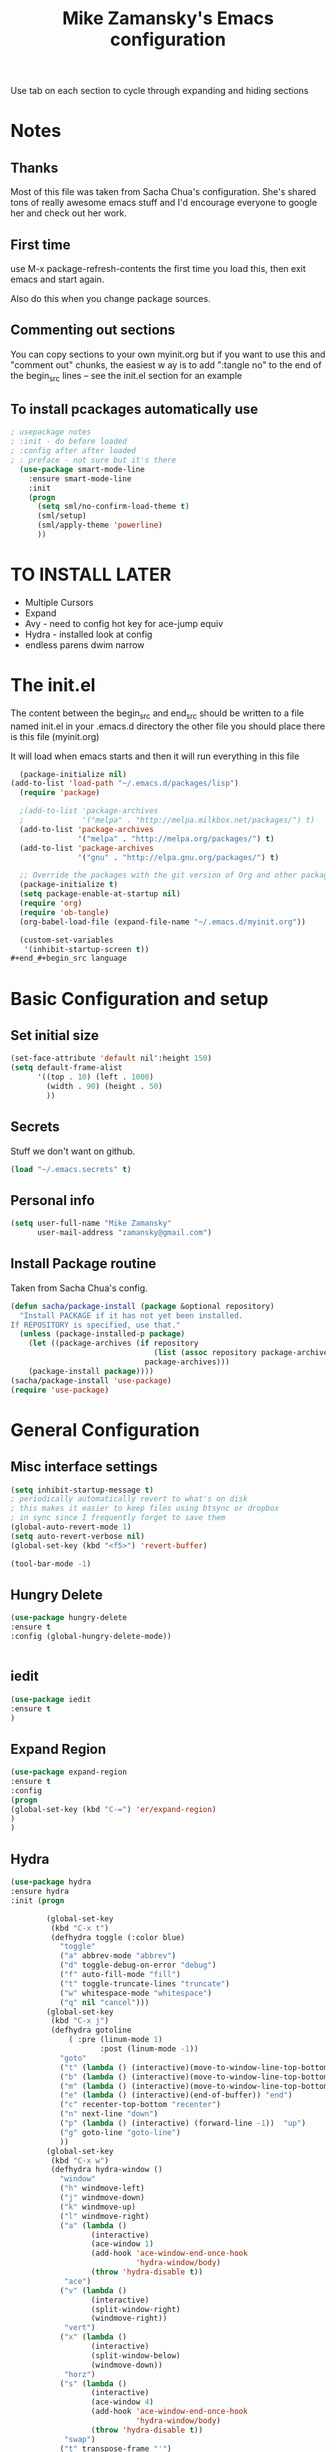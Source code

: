 #+TITLE: Mike Zamansky's Emacs configuration
#+STARTUP: overview
#+OPTIONS: toc:4 h:4
Use tab on each section to cycle through expanding and hiding sections
* Notes
** Thanks
Most of this file was taken from Sacha Chua's configuration. She's
shared tons of really awesome emacs stuff and I'd encourage everyone
to google her and check out her work.

** First time
use M-x package-refresh-contents the first time you load this, then
exit emacs and start again.

Also do this when you change package sources.
** Commenting out sections
You can copy sections to your own myinit.org but if you want to use
this and "comment out" chunks, the easiest w
ay is to add ":tangle no"
to the end of the begin_src lines -- see the init.el section for 
an example 
** To install pcackages automatically use
#+begin_src emacs-lisp :tangle no
; usepackage notes
; :init - do before loaded
; :config after after loaded
; : preface - not sure but it's there
  (use-package smart-mode-line
    :ensure smart-mode-line
    :init 
    (progn
      (setq sml/no-confirm-load-theme t)
      (sml/setup)
      (sml/apply-theme 'powerline)
      ))
#+end_src

* TO INSTALL LATER
- Multiple Cursors
- Expand
- Avy - need to config hot key for ace-jump equiv
- Hydra - installed look at config
- endless parens dwim narrow
* The init.el

The content between the begin_src and end_src should
be written to a file named init.el in your .emacs.d directory
the other file you should place there is this file (myinit.org)

It will load when emacs starts and then it will run everything in 
this file

#+begin_src emacs-lisp :tangle no
  (package-initialize nil)
(add-to-list 'load-path "~/.emacs.d/packages/lisp")
  (require 'package)

  ;(add-to-list 'package-archives
  ;             '("melpa" . "http://melpa.milkbox.net/packages/") t)
  (add-to-list 'package-archives
               '("melpa" . "http://melpa.org/packages/") t)
  (add-to-list 'package-archives
               '("gnu" . "http://elpa.gnu.org/packages/") t)

  ;; Override the packages with the git version of Org and other packages
  (package-initialize t)
  (setq package-enable-at-startup nil)
  (require 'org)
  (require 'ob-tangle)
  (org-babel-load-file (expand-file-name "~/.emacs.d/myinit.org"))

  (custom-set-variables
   '(inhibit-startup-screen t))
#+end_#+begin_src language

#+end_src

* Basic Configuration and setup
** Set initial size
#+BEGIN_SRC emacs-lisp :tangle no
(set-face-attribute 'default nil':height 150)
(setq default-frame-alist
      '((top . 10) (left . 1000)
        (width . 90) (height . 50)
        ))
#+END_SRC
** Secrets 
Stuff we don't want on github.
#+begin_src emacs-lisp
(load "~/.emacs.secrets" t)
#+end_src

** Personal info
#+begin_src emacs-lisp
  (setq user-full-name "Mike Zamansky"
        user-mail-address "zamansky@gmail.com")
#+end_src
** Install Package routine

Taken from Sacha Chua's config.

#+begin_src emacs-lisp
(defun sacha/package-install (package &optional repository)
  "Install PACKAGE if it has not yet been installed.
If REPOSITORY is specified, use that."
  (unless (package-installed-p package)
    (let ((package-archives (if repository
                                (list (assoc repository package-archives))
                              package-archives)))
    (package-install package))))
(sacha/package-install 'use-package)
(require 'use-package)
#+end_src
* General Configuration
** Misc interface settings
#+begin_src emacs-lisp
(setq inhibit-startup-message t)
; periodically automatically revert to what's on disk 
; this makes it easier to keep files using btsync or dropbox
; in sync since I frequently forget to save them
(global-auto-revert-mode 1)
(setq auto-revert-verbose nil)
(global-set-key (kbd "<f5>") 'revert-buffer)

(tool-bar-mode -1)

#+end_src
** Hungry Delete
#+begin_src emacs-lisp
(use-package hungry-delete
:ensure t
:config (global-hungry-delete-mode))


#+end_src
** iedit
#+BEGIN_SRC emacs-lisp
(use-package iedit
:ensure t
)

#+END_SRC

#+RESULTS:

** Expand Region
#+BEGIN_SRC emacs-lisp
(use-package expand-region
:ensure t
:config
(progn
(global-set-key (kbd "C-=") 'er/expand-region)
)
)

#+END_SRC

#+RESULTS:

** Hydra
#+begin_src emacs-lisp
  (use-package hydra 
  :ensure hydra
  :init (progn

          (global-set-key
           (kbd "C-x t")
           (defhydra toggle (:color blue)
             "toggle"
             ("a" abbrev-mode "abbrev")
             ("d" toggle-debug-on-error "debug")
             ("f" auto-fill-mode "fill")
             ("t" toggle-truncate-lines "truncate")
             ("w" whitespace-mode "whitespace")
             ("q" nil "cancel")))
          (global-set-key
           (kbd "C-x j")
           (defhydra gotoline 
               ( :pre (linum-mode 1)
                      :post (linum-mode -1))
             "goto"
             ("t" (lambda () (interactive)(move-to-window-line-top-bottom 0)) "top")
             ("b" (lambda () (interactive)(move-to-window-line-top-bottom -1)) "bottom")
             ("m" (lambda () (interactive)(move-to-window-line-top-bottom)) "middle")
             ("e" (lambda () (interactive)(end-of-buffer)) "end")
             ("c" recenter-top-bottom "recenter")
             ("n" next-line "down")
             ("p" (lambda () (interactive) (forward-line -1))  "up")
             ("g" goto-line "goto-line")
             ))
          (global-set-key
           (kbd "C-x w")
           (defhydra hydra-window ()
             "window"
             ("h" windmove-left)
             ("j" windmove-down)
             ("k" windmove-up)
             ("l" windmove-right)
             ("a" (lambda ()
                    (interactive)
                    (ace-window 1)
                    (add-hook 'ace-window-end-once-hook
                              'hydra-window/body)
                    (throw 'hydra-disable t))
              "ace")
             ("v" (lambda ()
                    (interactive)
                    (split-window-right)
                    (windmove-right))
              "vert")
             ("x" (lambda ()
                    (interactive)
                    (split-window-below)
                    (windmove-down))
              "horz")
             ("s" (lambda ()
                    (interactive)
                    (ace-window 4)
                    (add-hook 'ace-window-end-once-hook
                              'hydra-window/body)
                    (throw 'hydra-disable t))
              "swap")
             ("t" transpose-frame "'")
             ("d" (lambda ()
                    (interactive)
                    (ace-window 16)
                    (add-hook 'ace-window-end-once-hook
                              'hydra-window/body)
                    (throw 'hydra-disable t))
              "del")
             ("o" delete-other-windows "one" :color blue)
             ("i" ace-maximize-window "ace-one" :color blue)
             ("q" nil "cancel")))))
#+end_src

#+RESULTS:
** Which-key
#+BEGIN_SRC emacs-lisp
(use-package which-key
:ensure t
:config
(progn
;(which-key-setup-side-window-right-bottom)
(which-key-setup-minibuffer)
;(which-key-setup-side-window-bottom)
;(which-key-setup-side-window-right)
(which-key-mode)
))
#+END_SRC

#+RESULTS:
: t


** Change "yes or no" to "y or n"

Lazy people like me never want to type "yes" when "y" will suffice.

#+begin_src emacs-lisp
(fset 'yes-or-no-p 'y-or-n-p)   
#+end_src

** Theme
#+BEGIN_SRC emacs-lisp
  ;(set-background-color "Oldlace")
  ;(setq default-frame-alist
  ;     '((background-color . "Oldlace")
  ;        ))
  
;  (sacha/package-install 'color-theme)
;  (use-package diff-mode)
;  (use-package color-theme
;   :init (progn
;           (color-theme-initialize)
;           (color-theme-subtle-hacker)
;           ))

(sacha/package-install 'color-theme)
(use-package spacemacs-theme
:ensure t
:init
(load-theme 'spacemacs-dark t))

#+END_SRC

#+RESULTS:

** Mode line format

Display a more compact mode line

#+begin_src emacs-lisp :tangle no
(use-package      smart-mode-line-powerline-theme
    :ensure smart-mode-line-powerline-theme)
  (use-package smart-mode-line
    :ensure smart-mode-line
    :init 
    (progn
    (setq sml/no-confirm-load-theme t)
    (sml/setup)
    (sml/apply-theme 'powerline))
)

#+end_src

#+BEGIN_SRC emacs-lisp
(use-package spaceline
:ensure t
:init (progn
(require 'spaceline-config)
(spaceline-spacemacs-theme)
))
#+END_SRC

#+RESULTS:

Hide minor modes I care less about:

#+begin_src emacs-lisp
(require 'diminish)
(eval-after-load "yasnippet" '(diminish 'yas-minor-mode))
(eval-after-load "undo-tree" '(diminish 'undo-tree-mode))
(eval-after-load "guide-key" '(diminish 'guide-key-mode))
(eval-after-load "smartparens" '(diminish 'smartparens-mode))
(eval-after-load "guide-key" '(diminish 'guide-key-mode))
(eval-after-load "eldoc" '(diminish 'eldoc-mode))
(diminish 'visual-line-mode)
#+end_src


#+RESULTS:
|

** Undo tree mode - visualize your undos and branches

People often struggle with the Emacs undo model, where there's really no concept of "redo" - you simply undo the undo. 
# 
This lets you use =C-x u= (=undo-tree-visualize=) to visually walk through the changes you've made, undo back to a certain point (or redo), and go down different branches.

#+begin_src emacs-lisp
(sacha/package-install 'undo-tree)
  (use-package undo-tree
    :init
    (progn
      (global-undo-tree-mode)
      (setq undo-tree-visualizer-timestamps t)
      (setq undo-tree-visualizer-diff t)))
#+end_src

#+RESULTS:
: t

** UTF-8

From http://www.wisdomandwonder.com/wordpress/wp-content/uploads/2014/03/C3F.html
#+begin_src emacs-lisp
(prefer-coding-system 'utf-8)
(when (display-graphic-p)
  (setq x-select-request-type '(UTF8_STRING COMPOUND_TEXT TEXT STRING)))
#+end_src

** Beacon mode
Flashes cursor when you scroll
#+BEGIN_SRC emacs-lisp
(use-package beacon
:ensure t
:config
(progn
(beacon-mode 1)
(setq beacon-push-mark 35)
(setq beacon-color "#666600")))
#+END_SRC

#+RESULTS:
** h1-highlight-line
#+BEGIN_SRC emacs-lisp
(use-package hl-line
:init
(global-hl-line-mode t))

#+END_SRC

#+RESULTS:

* Navigation
** Counsel
#+BEGIN_SRC emacs-lisp
(use-package counsel
:ensure t
)

#+END_SRC
** Swiper
#+begin_src emacs-lisp
(use-package swiper
:ensure t
:config
(progn
(ivy-mode 1)
(setq ivy-use-virtual-buffers t)
(global-set-key "\C-s" 'swiper)
(global-set-key "\C-r" 'swiper)
(global-set-key (kbd "C-c C-r") 'ivy-resume)
(global-set-key [f6] 'ivy-resume) 
(setq ivy-display-style 'fancy)
(defun bjm-swiper-recenter (&rest args)
  "recenter display after swiper"
  (recenter)
  )
(advice-add 'swiper :after #'bjm-swiper-recenter)
))

#+end_src

#+RESULTS:

** Avy
I'm not sure if I like this package - I have to check it out more but
it's out of the way here
#+begin_src emacs-lisp
(use-package avy
:ensure t
:bind (
("C-'" . avy-goto-char)
("C-:" . avy-goto-char-2)
)
:config
(progn
(avy-setup-default)
))
#+end_src

#+RESULTS:

** Pop to mark

Handy way of getting back to previous places.

#+begin_src emacs-lisp
(bind-key "C-x p" 'pop-to-mark-command)
(setq set-mark-command-repeat-pop t)
#+end_src

** Ace-windows
#+BEGIN_SRC emacs-lisp
(sacha/package-install 'ace-window)
(use-package ace-window
:ensure t
:init 
(progn
(global-set-key [remap other-window] 'ace-window)

(custom-set-faces
 '(aw-leading-char-face
   ((t (:inherit ace-jump-face-foreground :height 3.0)))))
))
#+END_SRC

#+RESULTS:

** Browse-kill-ring - see what you've cut so that you can paste it       
Make sense of the kill ring! This lets you list the contents of the
kill ring and paste a specific item. You can also manipulate your kill
ring contents.

If you're new to Emacs, you might not yet know about what the kill
ring is. It stores the items that you cut (or kill, in Emacs terms).
You're not limited to pasting just the most recent item - you can
paste the second-to-the-last item you cut, and so on. I remember to
use =C-y= and =M-y= when going backwards in the kill ring, but I never
quite remember how to go forward, so browse-kill-ring makes it easier.

#+begin_src emacs-lisp
  (sacha/package-install 'browse-kill-ring)
  (use-package browse-kill-ring
    :init 
    (progn 
      (browse-kill-ring-default-keybindings) ;; M-y
      (setq browse-kill-ring-quit-action 'save-and-restore)))      
#+end_src

#+RESULTS:
: t
** visual-regexp
#+begin_src emacs-lisp
(sacha/package-install 'visual-regexp)
(use-package visual-regexp)
#+end_src
** Narrow and widen DWIM (endless parens)
#+BEGIN_SRC emacs-lisp
(defun narrow-or-widen-dwim (p)
  "If the buffer is narrowed, it widens. Otherwise, it narrows intelligently.
Intelligently means: region, org-src-block, org-subtree, or defun,
whichever applies first.
Narrowing to org-src-block actually calls `org-edit-src-code'.

With prefix P, don't widen, just narrow even if buffer is already
narrowed."
  (interactive "P")
  (declare (interactive-only))
  (cond ((and (buffer-narrowed-p) (not p)) (widen))
        ((region-active-p)
         (narrow-to-region (region-beginning) (region-end)))
        ((derived-mode-p 'org-mode)
         ;; `org-edit-src-code' is not a real narrowing command.
         ;; Remove this first conditional if you don't want it.
         (cond ((ignore-errors (org-edit-src-code))
                (delete-other-windows))
               ((org-at-block-p)
                (org-narrow-to-block))
               (t (org-narrow-to-subtree))))
        (t (narrow-to-defun))))

;; (define-key endless/toggle-map "n" #'narrow-or-widen-dwim)
;; This line actually replaces Emacs' entire narrowing keymap, that's
;; how much I like this command. Only copy it if that's what you want.
(define-key ctl-x-map "n" #'narrow-or-widen-dwim)

(eval-after-load 'org-src
  '(define-key org-src-mode-map
     "\C-x\C-s" #'org-edit-src-exit))



#+END_SRC
* Markdown 
#+BEGIN_SRC emacs-lisp
(use-package markdown-mode
:ensure t)

#+END_SRC

#+RESULTS:

* Org
** Org bullets
#+BEGIN_SRC emacs-lisp
(use-package org-bullets
:ensure t
:init
(progn
(add-hook 'org-mode-hook (lambda () (org-bullets-mode 1)))
))
#+END_SRC
** Variables
#+BEGIN_SRC emacs-lisp
  (custom-set-variables
'(org-agenda-files (list "~/cloud/orgfiles/notes.org"
"~/cloud/orgfiles/i.org"
))
'(org-default-notes-file (concat org-directory "/notes.org"))
'(org-directory "~/cloud/orgfiles")
'(org-export-html-postamble nil)
'(org-hide-leading-stars t)
'(org-startup-folded (quote overview))
'(org-startup-indented t)
   )

  (setq org-file-apps
        (append '(
                  ("\\.pdf\\'" . "evince %s")
                  ) org-file-apps ))
 
(global-set-key "\C-ca" 'org-agenda)

(require 'ox-odt)
#+END_SRC   

#+RESULTS:
| org-startup-indented | t |
** Babel
#+begin_src emacs-lisp
(sacha/package-install 'ob-mongo)
(use-package ob-mongo
  :init
(progn
(org-babel-do-load-languages
 'org-babel-load-languages
 '((python . t)
   (emacs-lisp . t)
   (scheme . t )
   (java . t )
(C . t)
   (mongo . t )
   (ditaa . t)
   (dot . t)
   (org . t)
   (gnuplot . t )
   (sh . t )
   (haskell . t )
   (latex . t )
   ))))
#+end_src
** GnuPlot (for babel)
#+begin_src emacs-lisp
(use-package gnuplot
:ensure t)
#+end_src
** Publish
#+begin_src emacs-lisp
(use-package ox-twbs
:ensure ox-twbs
)
(setq org-publish-project-alist
      '(
           ("blog-posts"
		:base-directory "~/gh/cestlaz.github.io/_org/"
      		:base-extension "org"
		:publishing-directory "~/gh/cestlaz.github.io/_drafts/"
		:recursive nil		      
;      		:publishing-function org-publish-org-to-html
:publishing-function org-html-publish-to-html
;:publishing-function org-twbs-publish-to-html
      		:headline-levels 4
		:auto-index nil
		:htmlized-source t
		:section-numbers nil
		:toc nil
      		:auto-preamble nil
		:table-of-contents nil
		:html-extension "html"		
		:body-only t
      		)
           ("apcs-hw"
		:base-directory "~/gh/stuycs-apcs-z.github.io/_org/"
      		:base-extension "org"
		:publishing-directory "~/gh/stuycs-apcs-z.github.io/_posts/"
		:recursive nil		      
;      		:publishing-function org-publish-org-to-html
      		:publishing-function org-html-publish-to-html
      		:headline-levels 4
		:auto-index nil
		:section-numbers nil
		:toc nil
      		:auto-preamble nil
		:table-of-contents nil
		:html-extension "html"		
		:body-only t
      		))

      )
#+end_src

#+RESULTS:
| blog-posts | :base-directory | ~/gh/cestlaz.github.io/_org/       | :base-extension | org | :publishing-directory | ~/gh/cestlaz.github.io/_drafts/      | :recursive | nil | :publishing-function | org-html-publish-to-html | :headline-levels | 4 | :auto-index | nil | :htmlized-source | t   | :section-numbers | nil | :toc           | nil | :auto-preamble     | nil | :table-of-contents | nil  | :html-extension | html | :body-only | t |
| apcs-hw    | :base-directory | ~/gh/stuycs-apcs-z.github.io/_org/ | :base-extension | org | :publishing-directory | ~/gh/stuycs-apcs-z.github.io/_posts/ | :recursive | nil | :publishing-function | org-html-publish-to-html | :headline-levels | 4 | :auto-index | nil | :section-numbers | nil | :toc             | nil | :auto-preamble | nil | :table-of-contents | nil | :html-extension    | html | :body-only      | t    |            |   |

** reveal
#+begin_src emacs-lisp
(setq org-reveal-mathjax t)
(use-package ox-reveal
:ensure ox-reveal)
(setq org-reveal-root "http://cdn.jsdelivr.net/reveal.js/3.0.0/")
#+end_src

#+RESULTS:
: https://cdnjs.cloudflare.com/ajax/libs/reveal.js/3.2.0/js/reveal.min.js

** org-complete
#+BEGIN_SRC emacs-lisp
(use-package org-ac
:ensure t
:init (progn
(require 'org-ac)
(org-ac/config-default)

))

#+END_SRC
* latex
#+begin_src emacs-lisp

(use-package tex
:ensure auctex)

(defun tex-view ()
    (interactive)
    (tex-send-command "evince" (tex-append tex-print-file ".pdf")))

#+end_src

* Programming
** Misc
#+begin_src emacs-lisp
(setq-default tab-width 2)

(use-package ggtags
:ensure t)
#+end_src

#+RESULTS:

** smartparens
#+BEGIN_SRC emacs-lisp

(use-package smartparens
:ensure smartparens
:config 
(progn
(require 'smartparens-config)
(require 'smartparens-html)
(require 'smartparens-python)
(require 'smartparens-latex)
(smartparens-global-mode t)
(show-smartparens-global-mode t)
)

)



#+END_SRC


#+RESULTS:
: t

** Magit
#+BEGIN_SRC emacs-lisp
(use-package magit
:ensure t
:init
(progn
(bind-key "C-x g" 'magit-status)
))
#+END_SRC

#+RESULTS:

** Autocomplete
#+BEGIN_SRC emacs-lisp
(use-package auto-complete
:ensure t
:init
(progn
(ac-config-default)
(global-auto-complete-mode t)
))


#+END_SRC

#+RESULTS:

** yasnippets
#+BEGIN_SRC emacs-lisp
(use-package yasnippet
:ensure t
:init
(progn
(yas-global-mode 1)
)
)
#+END_SRC

#+RESULTS:

** Aggresive indent
#+begin_src emacs-lisp
(use-package aggressive-indent
:ensure t
:init (progn
  (global-aggressive-indent-mode 1)
)
)

#+end_src
** Rainbow delimiters
#+begin_src emacs-lisp
(use-package rainbow-delimiters
:ensure t
  :init (rainbow-delimiters-mode))
#+end_src
** projectile
#+BEGIN_SRC emacs-lisp
(use-package projectile
:ensure t
:init (progn
(projectile-global-mode)
(setq projectile-completion-system 'ivy)
))

#+END_SRC

#+RESULTS:

** Flycheck
#+begin_src emacs-lisp
(use-package flycheck 
:ensure t
:init
(global-flycheck-mode t))
(use-package flycheck-pyflakes
:ensure t
)
#+end_src
** Python
#+BEGIN_SRC emacs-lisp
(use-package jedi
:ensure t
:init
(progn
(add-hook 'python-mode-hook 'jedi:setup)
(add-hook 'python-mode-hook 'jedi:ac-setup)
))
#+END_SRC

#+RESULTS:

** Web
#+BEGIN_SRC emacs-lisp
(use-package web-mode
:ensure t
:init
(progn
(add-to-list 'auto-mode-alist '("\\.html?\\'" . web-mode))
(add-to-list 'auto-mode-alist '("/some/react/path/.*\\.js[x]?\\'" . web-mode))

(setq web-mode-content-types-alist
  '(("json" . "/some/path/.*\\.api\\'")
    ("xml"  . "/other/path/.*\\.api\\'")
    ("jsx"  . "/some/react/path/.*\\.js[x]?\\'")))
))

(use-package js2-mode
:ensure t
:init
(progn
(add-hook 'js-mode-hook 'js2-minor-mode)
(add-hook 'js2-mode-hook 'ac-js2-mode)
))

#+END_SRC

#+RESULTS:

** Clojure
#+BEGIN_SRC emacs-lisp
(use-package cider
:ensure cider
:ensure ac-cider
:ensure clojure-snippets
:config (progn
(if (not (boundp 'cider-lein-command))
(setq cider-lein-command "/home/zamansky/bin/lein"))
(add-hook 'cider-mode-hook #'eldoc-mode)
(setq nrepl-log-messages nil)
(setq nrepl-hide-special-buffers t)
(add-hook 'cider-mode-hook 'ac-flyspell-workaround)
(add-hook 'cider-mode-hook 'ac-cider-setup)
(add-hook 'cider-repl-mode-hook 'ac-cider-setup)
(eval-after-load "auto-complete"
  '(progn
     (add-to-list 'ac-modes 'cider-mode)
     (add-to-list 'ac-modes 'cider-repl-mode)))

)
)

(use-package 4clojure 
:ensure t
:config
(progn
(defadvice 4clojure-open-question (around 4clojure-open-question-around)
  "Start a cider/nREPL connection if one hasn't already been started when
opening 4clojure questions"
  ad-do-it
  (unless cider-current-clojure-buffer
    (cider-jack-in)))
))

#+END_SRC

#+RESULTS:

** Javascript
#+BEGIN_SRC emacs-lisp
(use-package tern
:ensure tern
:ensure tern-auto-complete
:config
(progn
(add-hook 'js-mode-hook (lambda () (tern-mode t)))
(add-hook 'js2-mode-hook (lambda () (tern-mode t)))
(tern-ac-setup)
))

#+END_SRC
* Key binding
#+begin_src emacs-lisp


(global-set-key (kbd "\e\ei")
		(lambda () (interactive) (find-file "~/cloud/orgfiles/i.org")))

(global-set-key (kbd "\e\ea")
		(lambda () (interactive) (find-file "~/cloud/orgfiles/apcs.org")))

(global-set-key (kbd "\e\es")
		(lambda () (interactive) (find-file "~/cloud/orgfiles/softdev.org")))
(global-set-key (kbd "\e\ec")
		(lambda () (interactive) (find-file "~/cloud/orgfiles/cstuy.org")))

#+end_src
* Misc			  
** edit-server for edit with emacs
#+begin_src emacs-lisp
(use-package edit-server
:ensure t
  :init (edit-server-start)
)
#+end_src

#+RESULTS:
: t
